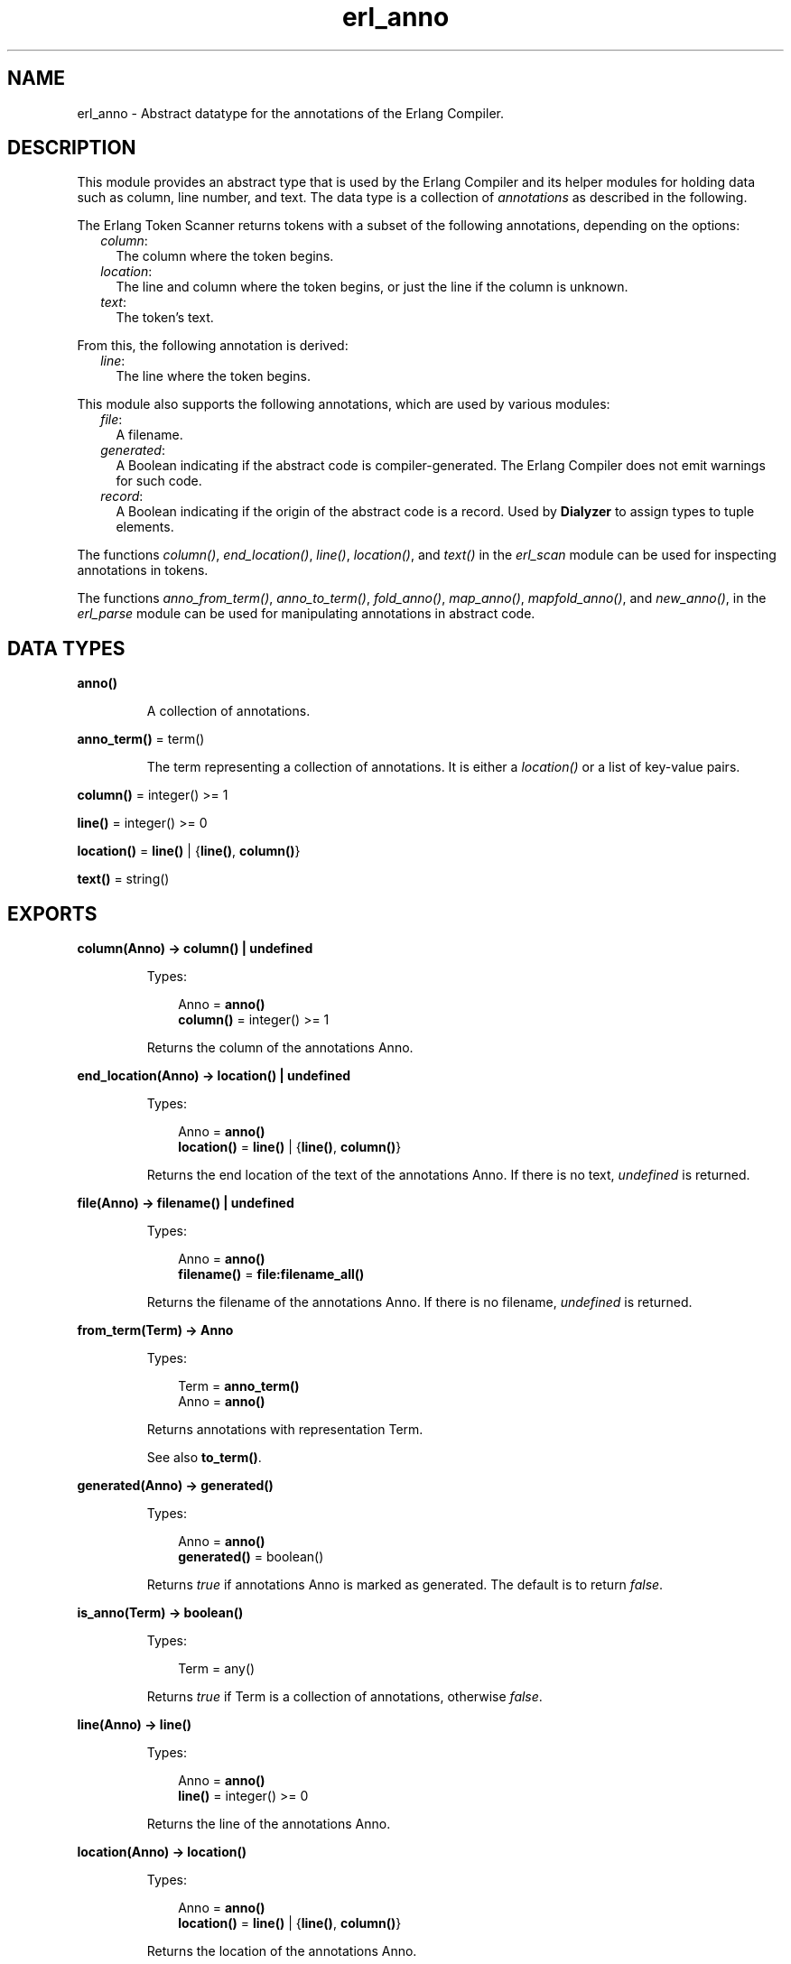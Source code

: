 .TH erl_anno 3 "stdlib 3.4" "Ericsson AB" "Erlang Module Definition"
.SH NAME
erl_anno \- Abstract datatype for the annotations of the Erlang Compiler.
  
.SH DESCRIPTION
.LP
This module provides an abstract type that is used by the Erlang Compiler and its helper modules for holding data such as column, line number, and text\&. The data type is a collection of \fIannotations\fR\& as described in the following\&.
.LP
The Erlang Token Scanner returns tokens with a subset of the following annotations, depending on the options:
.RS 2
.TP 2
.B
\fIcolumn\fR\&:
The column where the token begins\&.
.TP 2
.B
\fIlocation\fR\&:
The line and column where the token begins, or just the line if the column is unknown\&.
.TP 2
.B
\fItext\fR\&:
The token\&'s text\&.
.RE
.LP
From this, the following annotation is derived:
.RS 2
.TP 2
.B
\fIline\fR\&:
The line where the token begins\&.
.RE
.LP
This module also supports the following annotations, which are used by various modules:
.RS 2
.TP 2
.B
\fIfile\fR\&:
A filename\&.
.TP 2
.B
\fIgenerated\fR\&:
A Boolean indicating if the abstract code is compiler-generated\&. The Erlang Compiler does not emit warnings for such code\&.
.TP 2
.B
\fIrecord\fR\&:
A Boolean indicating if the origin of the abstract code is a record\&. Used by \fBDialyzer\fR\& to assign types to tuple elements\&.
.RE
.LP
The functions \fB\fIcolumn()\fR\&\fR\&, \fB\fIend_location()\fR\&\fR\&, \fB\fIline()\fR\&\fR\&, \fB\fIlocation()\fR\&\fR\&, and \fB\fItext()\fR\&\fR\& in the \fIerl_scan\fR\& module can be used for inspecting annotations in tokens\&.
.LP
The functions \fB\fIanno_from_term()\fR\&\fR\&, \fB\fIanno_to_term()\fR\&\fR\&, \fB\fIfold_anno()\fR\&\fR\&, \fB\fImap_anno()\fR\&\fR\&, \fB\fImapfold_anno()\fR\&\fR\&, and \fB\fInew_anno()\fR\&\fR\&, in the \fIerl_parse\fR\& module can be used for manipulating annotations in abstract code\&.
.SH DATA TYPES
.nf

.B
anno()
.br
.fi
.RS
.LP
A collection of annotations\&.
.RE
.nf

\fBanno_term()\fR\& = term()
.br
.fi
.RS
.LP
The term representing a collection of annotations\&. It is either a \fIlocation()\fR\& or a list of key-value pairs\&.
.RE
.nf

\fBcolumn()\fR\& = integer() >= 1
.br
.fi
.nf

\fBline()\fR\& = integer() >= 0
.br
.fi
.nf

\fBlocation()\fR\& = \fBline()\fR\& | {\fBline()\fR\&, \fBcolumn()\fR\&}
.br
.fi
.nf

\fBtext()\fR\& = string()
.br
.fi
.SH EXPORTS
.LP
.nf

.B
column(Anno) -> column() | undefined
.br
.fi
.br
.RS
.LP
Types:

.RS 3
Anno = \fBanno()\fR\&
.br
.nf
\fBcolumn()\fR\& = integer() >= 1
.fi
.br
.RE
.RE
.RS
.LP
Returns the column of the annotations Anno\&.
.RE
.LP
.nf

.B
end_location(Anno) -> location() | undefined
.br
.fi
.br
.RS
.LP
Types:

.RS 3
Anno = \fBanno()\fR\&
.br
.nf
\fBlocation()\fR\& = \fBline()\fR\& | {\fBline()\fR\&, \fBcolumn()\fR\&}
.fi
.br
.RE
.RE
.RS
.LP
Returns the end location of the text of the annotations Anno\&. If there is no text, \fIundefined\fR\& is returned\&.
.RE
.LP
.nf

.B
file(Anno) -> filename() | undefined
.br
.fi
.br
.RS
.LP
Types:

.RS 3
Anno = \fBanno()\fR\&
.br
.nf
\fBfilename()\fR\& = \fBfile:filename_all()\fR\&
.fi
.br
.RE
.RE
.RS
.LP
Returns the filename of the annotations Anno\&. If there is no filename, \fIundefined\fR\& is returned\&.
.RE
.LP
.nf

.B
from_term(Term) -> Anno
.br
.fi
.br
.RS
.LP
Types:

.RS 3
Term = \fBanno_term()\fR\&
.br
Anno = \fBanno()\fR\&
.br
.RE
.RE
.RS
.LP
Returns annotations with representation Term\&.
.LP
See also \fBto_term()\fR\&\&.
.RE
.LP
.nf

.B
generated(Anno) -> generated()
.br
.fi
.br
.RS
.LP
Types:

.RS 3
Anno = \fBanno()\fR\&
.br
.nf
\fBgenerated()\fR\& = boolean()
.fi
.br
.RE
.RE
.RS
.LP
Returns \fItrue\fR\& if annotations Anno is marked as generated\&. The default is to return \fIfalse\fR\&\&.
.RE
.LP
.nf

.B
is_anno(Term) -> boolean()
.br
.fi
.br
.RS
.LP
Types:

.RS 3
Term = any()
.br
.RE
.RE
.RS
.LP
Returns \fItrue\fR\& if Term is a collection of annotations, otherwise \fIfalse\fR\&\&.
.RE
.LP
.nf

.B
line(Anno) -> line()
.br
.fi
.br
.RS
.LP
Types:

.RS 3
Anno = \fBanno()\fR\&
.br
.nf
\fBline()\fR\& = integer() >= 0
.fi
.br
.RE
.RE
.RS
.LP
Returns the line of the annotations Anno\&.
.RE
.LP
.nf

.B
location(Anno) -> location()
.br
.fi
.br
.RS
.LP
Types:

.RS 3
Anno = \fBanno()\fR\&
.br
.nf
\fBlocation()\fR\& = \fBline()\fR\& | {\fBline()\fR\&, \fBcolumn()\fR\&}
.fi
.br
.RE
.RE
.RS
.LP
Returns the location of the annotations Anno\&.
.RE
.LP
.nf

.B
new(Location) -> anno()
.br
.fi
.br
.RS
.LP
Types:

.RS 3
Location = \fBlocation()\fR\&
.br
.nf
\fBlocation()\fR\& = \fBline()\fR\& | {\fBline()\fR\&, \fBcolumn()\fR\&}
.fi
.br
.RE
.RE
.RS
.LP
Creates a new collection of annotations given a location\&.
.RE
.LP
.nf

.B
set_file(File, Anno) -> Anno
.br
.fi
.br
.RS
.LP
Types:

.RS 3
File = \fBfilename()\fR\&
.br
Anno = \fBanno()\fR\&
.br
.nf
\fBfilename()\fR\& = \fBfile:filename_all()\fR\&
.fi
.br
.RE
.RE
.RS
.LP
Modifies the filename of the annotations Anno\&.
.RE
.LP
.nf

.B
set_generated(Generated, Anno) -> Anno
.br
.fi
.br
.RS
.LP
Types:

.RS 3
Generated = \fBgenerated()\fR\&
.br
Anno = \fBanno()\fR\&
.br
.nf
\fBgenerated()\fR\& = boolean()
.fi
.br
.RE
.RE
.RS
.LP
Modifies the generated marker of the annotations Anno\&.
.RE
.LP
.nf

.B
set_line(Line, Anno) -> Anno
.br
.fi
.br
.RS
.LP
Types:

.RS 3
Line = \fBline()\fR\&
.br
Anno = \fBanno()\fR\&
.br
.nf
\fBline()\fR\& = integer() >= 0
.fi
.br
.RE
.RE
.RS
.LP
Modifies the line of the annotations Anno\&.
.RE
.LP
.nf

.B
set_location(Location, Anno) -> Anno
.br
.fi
.br
.RS
.LP
Types:

.RS 3
Location = \fBlocation()\fR\&
.br
Anno = \fBanno()\fR\&
.br
.nf
\fBlocation()\fR\& = \fBline()\fR\& | {\fBline()\fR\&, \fBcolumn()\fR\&}
.fi
.br
.RE
.RE
.RS
.LP
Modifies the location of the annotations Anno\&.
.RE
.LP
.nf

.B
set_record(Record, Anno) -> Anno
.br
.fi
.br
.RS
.LP
Types:

.RS 3
Record = \fBrecord()\fR\&
.br
Anno = \fBanno()\fR\&
.br
.nf
\fBrecord()\fR\& = boolean()
.fi
.br
.RE
.RE
.RS
.LP
Modifies the record marker of the annotations Anno\&.
.RE
.LP
.nf

.B
set_text(Text, Anno) -> Anno
.br
.fi
.br
.RS
.LP
Types:

.RS 3
Text = \fBtext()\fR\&
.br
Anno = \fBanno()\fR\&
.br
.nf
\fBtext()\fR\& = string()
.fi
.br
.RE
.RE
.RS
.LP
Modifies the text of the annotations Anno\&.
.RE
.LP
.nf

.B
text(Anno) -> text() | undefined
.br
.fi
.br
.RS
.LP
Types:

.RS 3
Anno = \fBanno()\fR\&
.br
.nf
\fBtext()\fR\& = string()
.fi
.br
.RE
.RE
.RS
.LP
Returns the text of the annotations Anno\&. If there is no text, \fIundefined\fR\& is returned\&.
.RE
.LP
.nf

.B
to_term(Anno) -> anno_term()
.br
.fi
.br
.RS
.LP
Types:

.RS 3
Anno = \fBanno()\fR\&
.br
.RE
.RE
.RS
.LP
Returns the term representing the annotations Anno\&.
.LP
See also \fBfrom_term()\fR\&\&.
.RE
.SH "SEE ALSO"

.LP
\fB\fIerl_parse(3)\fR\&\fR\&, \fB\fIerl_scan(3)\fR\&\fR\&